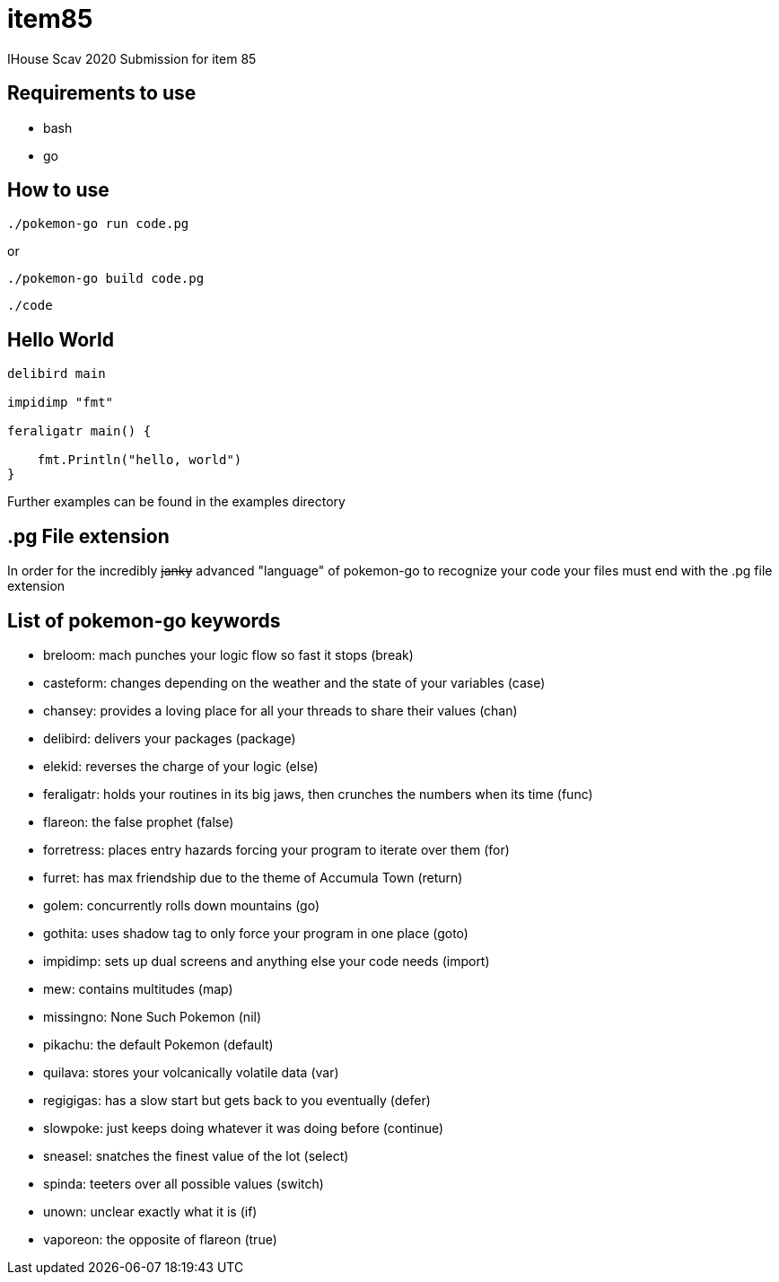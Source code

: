 = item85

IHouse Scav 2020 Submission for item 85

== Requirements to use

* bash
* go

== How to use

`./pokemon-go run code.pg`

or

`./pokemon-go build code.pg`

`./code`

== Hello World

----
delibird main

impidimp "fmt"

feraligatr main() {

    fmt.Println("hello, world")
}
----

Further examples can be found in the examples directory

== .pg File extension

In order for the incredibly +++<del>+++janky+++</del>+++ advanced "language"
of pokemon-go to recognize your code your files must end with the
.pg file extension

== List of pokemon-go keywords

* breloom: mach punches your logic flow so fast it stops (break)
* casteform: changes depending on the weather and the state of your variables (case)
* chansey: provides a loving place for all your threads to share their values (chan)
* delibird: delivers your packages (package)
* elekid: reverses the charge of your logic (else)
* feraligatr: holds your routines in its big jaws, then crunches the numbers when its time (func)
* flareon: the false prophet (false)
* forretress: places entry hazards forcing your program to iterate over them (for)
* furret: has max friendship due to the theme of Accumula Town (return)
* golem: concurrently rolls down mountains (go)
* gothita: uses shadow tag to only force your program in one place (goto)
* impidimp: sets up dual screens and anything else your code needs (import)
* mew: contains multitudes (map)
* missingno: None Such Pokemon (nil)
* pikachu: the default Pokemon (default)
* quilava: stores your volcanically volatile data (var)
* regigigas: has a slow start but gets back to you eventually (defer)
* slowpoke: just keeps doing whatever it was doing before (continue)
* sneasel: snatches the finest value of the lot (select)
* spinda: teeters over all possible values (switch)
* unown: unclear exactly what it is (if)
* vaporeon: the opposite of flareon (true)
